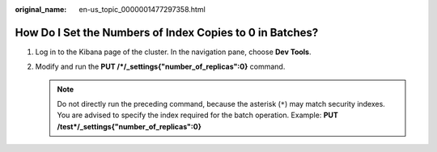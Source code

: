 :original_name: en-us_topic_0000001477297358.html

.. _en-us_topic_0000001477297358:

How Do I Set the Numbers of Index Copies to 0 in Batches?
=========================================================

#. Log in to the Kibana page of the cluster. In the navigation pane, choose **Dev Tools**.
#. Modify and run the **PUT /*/_settings{"number_of_replicas":0}** command.

   .. note::

      Do not directly run the preceding command, because the asterisk (``*``) may match security indexes. You are advised to specify the index required for the batch operation. Example: **PUT /test*/_settings{"number_of_replicas":0}**
